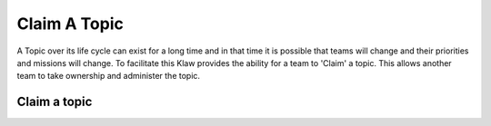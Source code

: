 Claim A Topic
=============

A Topic over its life cycle can exist for a long time and in that time it is possible that teams will change and their priorities and missions will change.
To facilitate this Klaw provides the ability for a team to 'Claim' a topic. This allows another team to take ownership and administer the topic.

Claim a topic
----------------------
.. glossary::
    1. Select *Topics* on the navigation bar.
    2. Select the specific Kafka Topic you wish to claim.
    3. A 'Claim Topic' button will be available on the top right of the Topic by Environment view.
    i. This option will only be available on topics for which your team does not already own.
    4. Confirm you wish to claim the topic.
    5. This will create a single request to claim the topic across all environments
    6. The existing owning team will see the request in their 'Approvers' view and be able to approve or decline the request.
